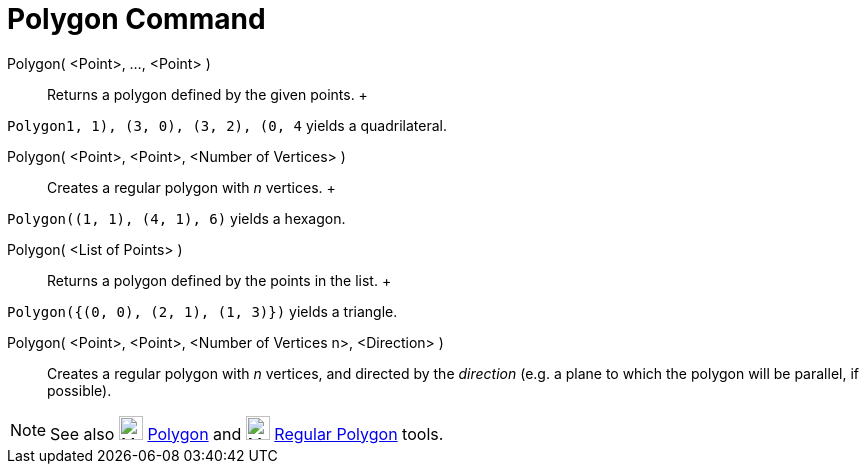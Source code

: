 = Polygon Command

Polygon( <Point>, ..., <Point> )::
  Returns a polygon defined by the given points.
  +

[EXAMPLE]

====

`Polygon((1, 1), (3, 0), (3, 2), (0, 4))` yields a quadrilateral.

====

Polygon( <Point>, <Point>, <Number of Vertices> )::
  Creates a regular polygon with _n_ vertices.
  +

[EXAMPLE]

====

`Polygon((1, 1), (4, 1), 6)` yields a hexagon.

====

Polygon( <List of Points> )::
  Returns a polygon defined by the points in the list.
  +

[EXAMPLE]

====

`Polygon({(0, 0), (2, 1), (1, 3)})` yields a triangle.

====

Polygon( <Point>, <Point>, <Number of Vertices n>, <Direction> )::
  Creates a regular polygon with _n_ vertices, and directed by the _direction_ (e.g. a plane to which the polygon will
  be parallel, if possible).

[NOTE]

====

See also image:24px-Mode_polygon.svg.png[Mode polygon.svg,width=24,height=24] xref:/tools/Polygon_Tool.adoc[Polygon] and
image:24px-Mode_regularpolygon.svg.png[Mode regularpolygon.svg,width=24,height=24]
xref:/tools/Regular_Polygon_Tool.adoc[Regular Polygon] tools.

====
